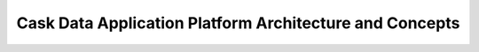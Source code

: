 .. :author: Cask Data, Inc.
   :description: Architecture of the Cask Data Application Platform
     :copyright: Copyright © 2014 Cask Data, Inc.

========================================================
Cask Data Application Platform Architecture and Concepts
========================================================
